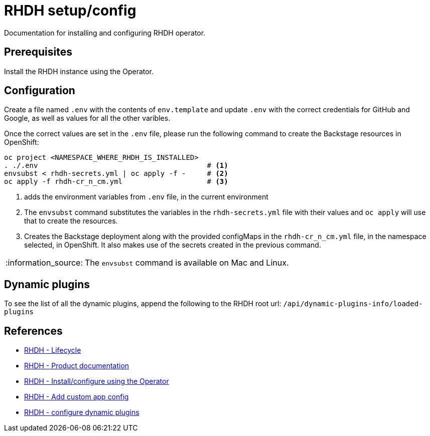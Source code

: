 = RHDH setup/config
Documentation for installing and configuring RHDH operator.

:icons: font
:note-caption: :information_source:

:url-rhdh-prod-doc: https://access.redhat.com/documentation/en-us/red_hat_developer_hub/1.1
:url-rhdh-install-using-op: https://access.redhat.com/documentation/en-us/red_hat_developer_hub/1.1/html/administration_guide_for_red_hat_developer_hub/proc-install-rhdh-operator_admin-rhdh
:url-rhdh-add-custom-resource: https://access.redhat.com/documentation/en-us/red_hat_developer_hub/1.1/html/administration_guide_for_red_hat_developer_hub/proc-install-rhdh-operator_admin-rhdh#configuring-the-developer-hub-custom-resource
:url-rhdh-config-dynamic-plugins: https://access.redhat.com/documentation/en-us/red_hat_developer_hub/1.1/html/administration_guide_for_red_hat_developer_hub/proc-install-rhdh-operator_admin-rhdh#configuring-dynamic-plugins-with-the-operator
:url-rhdh-lifecycle: https://access.redhat.com/support/policy/updates/developerhub




== Prerequisites
Install the RHDH instance using the Operator.

== Configuration
Create a file named `.env` with the contents of `env.template` and update `.env` with the correct credentials for GitHub and Google, as well as values for all the other varibles.

Once the correct values are set in the `.env` file, please run the following command to create the Backstage resources in OpenShift:
[source,bash]
----
oc project <NAMESPACE_WHERE_RHDH_IS_INSTALLED>
. ./.env                                        # <.>
envsubst < rhdh-secrets.yml | oc apply -f -     # <.>
oc apply -f rhdh-cr_n_cm.yml                    # <.>
----
<1> adds the environment variables from `.env` file, in the current environment
<2> The `envsubst` command substitutes the variables in the `rhdh-secrets.yml` file with their values and `oc apply` will use that to create the resources.
<3> Creates the Backstage deployment along with the provided configMaps in the `rhdh-cr_n_cm.yml` file, in the namespace selected, in OpenShift. It also makes use of the secrets created in the previous command.

[NOTE]
The `envsubst` command is available on Mac and Linux.


== Dynamic plugins

To see the list of all the dynamic plugins, append the following to the RHDH root url: `/api/dynamic-plugins-info/loaded-plugins`


== References

* {url-rhdh-lifecycle}[RHDH - Lifecycle] +
* {url-rhdh-prod-doc}[RHDH - Product documentation] +
* {url-rhdh-install-using-op}[RHDH - Install/configure using the Operator] +
* {url-rhdh-add-custom-resource}[RHDH - Add custom app config] +
* {url-rhdh-config-dynamic-plugins}[RHDH - configure dynamic plugins] +

